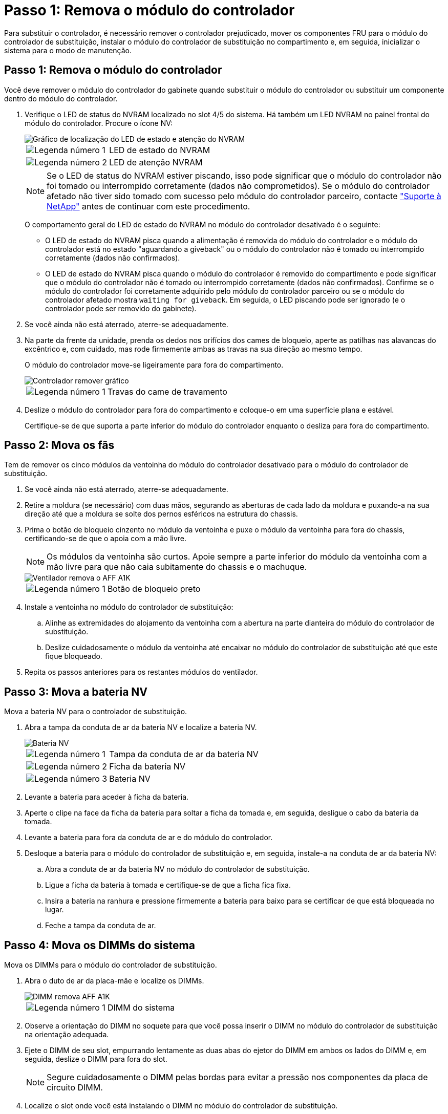= Passo 1: Remova o módulo do controlador
:allow-uri-read: 


Para substituir o controlador, é necessário remover o controlador prejudicado, mover os componentes FRU para o módulo do controlador de substituição, instalar o módulo do controlador de substituição no compartimento e, em seguida, inicializar o sistema para o modo de manutenção.



== Passo 1: Remova o módulo do controlador

Você deve remover o módulo do controlador do gabinete quando substituir o módulo do controlador ou substituir um componente dentro do módulo do controlador.

. Verifique o LED de status do NVRAM localizado no slot 4/5 do sistema. Há também um LED NVRAM no painel frontal do módulo do controlador. Procure o ícone NV:
+
image::../media/drw_a1K-70-90_nvram-led_ieops-1463.svg[Gráfico de localização do LED de estado e atenção do NVRAM]

+
[cols="1,4"]
|===


 a| 
image:../media/icon_round_1.png["Legenda número 1"]
 a| 
LED de estado do NVRAM



 a| 
image:../media/icon_round_2.png["Legenda número 2"]
 a| 
LED de atenção NVRAM

|===
+

NOTE: Se o LED de status do NVRAM estiver piscando, isso pode significar que o módulo do controlador não foi tomado ou interrompido corretamente (dados não comprometidos). Se o módulo do controlador afetado não tiver sido tomado com sucesso pelo módulo do controlador parceiro, contacte https://mysupport.netapp.com/site/global/dashboard["Suporte à NetApp"] antes de continuar com este procedimento.

+
O comportamento geral do LED de estado do NVRAM no módulo do controlador desativado é o seguinte:

+
** O LED de estado do NVRAM pisca quando a alimentação é removida do módulo do controlador e o módulo do controlador está no estado "aguardando a giveback" ou o módulo do controlador não é tomado ou interrompido corretamente (dados não confirmados).
** O LED de estado do NVRAM pisca quando o módulo do controlador é removido do compartimento e pode significar que o módulo do controlador não é tomado ou interrompido corretamente (dados não confirmados). Confirme se o módulo do controlador foi corretamente adquirido pelo módulo do controlador parceiro ou se o módulo do controlador afetado mostra `waiting for giveback`. Em seguida, o LED piscando pode ser ignorado (e o controlador pode ser removido do gabinete).


. Se você ainda não está aterrado, aterre-se adequadamente.
. Na parte da frente da unidade, prenda os dedos nos orifícios dos cames de bloqueio, aperte as patilhas nas alavancas do excêntrico e, com cuidado, mas rode firmemente ambas as travas na sua direção ao mesmo tempo.
+
O módulo do controlador move-se ligeiramente para fora do compartimento.

+
image::../media/drw_a1k_pcm_remove_replace_ieops-1375.svg[Controlador remover gráfico]

+
[cols="1,4"]
|===


 a| 
image:../media/icon_round_1.png["Legenda número 1"]
| Travas do came de travamento 
|===
. Deslize o módulo do controlador para fora do compartimento e coloque-o em uma superfície plana e estável.
+
Certifique-se de que suporta a parte inferior do módulo do controlador enquanto o desliza para fora do compartimento.





== Passo 2: Mova os fãs

Tem de remover os cinco módulos da ventoinha do módulo do controlador desativado para o módulo do controlador de substituição.

. Se você ainda não está aterrado, aterre-se adequadamente.
. Retire a moldura (se necessário) com duas mãos, segurando as aberturas de cada lado da moldura e puxando-a na sua direção até que a moldura se solte dos pernos esféricos na estrutura do chassis.
. Prima o botão de bloqueio cinzento no módulo da ventoinha e puxe o módulo da ventoinha para fora do chassis, certificando-se de que o apoia com a mão livre.
+

NOTE: Os módulos da ventoinha são curtos. Apoie sempre a parte inferior do módulo da ventoinha com a mão livre para que não caia subitamente do chassis e o machuque.

+
image::../media/drw_a1k_fan_remove_replace_ieops-1376.svg[Ventilador remova o AFF A1K]

+
[cols="1,4"]
|===


 a| 
image::../media/icon_round_1.png[Legenda número 1]
 a| 
Botão de bloqueio preto

|===
. Instale a ventoinha no módulo do controlador de substituição:
+
.. Alinhe as extremidades do alojamento da ventoinha com a abertura na parte dianteira do módulo do controlador de substituição.
.. Deslize cuidadosamente o módulo da ventoinha até encaixar no módulo do controlador de substituição até que este fique bloqueado.


. Repita os passos anteriores para os restantes módulos do ventilador.




== Passo 3: Mova a bateria NV

Mova a bateria NV para o controlador de substituição.

. Abra a tampa da conduta de ar da bateria NV e localize a bateria NV.
+
image::../media/drw_a1k_remove_replace_nvmembat_ieops-1379.svg[Bateria NV, retire o AFF A1K]

+
[cols="1,4"]
|===


 a| 
image::../media/icon_round_1.png[Legenda número 1]
| Tampa da conduta de ar da bateria NV 


 a| 
image::../media/icon_round_2.png[Legenda número 2]
 a| 
Ficha da bateria NV



 a| 
image::../media/icon_round_3.png[Legenda número 3]
 a| 
Bateria NV

|===
. Levante a bateria para aceder à ficha da bateria.
. Aperte o clipe na face da ficha da bateria para soltar a ficha da tomada e, em seguida, desligue o cabo da bateria da tomada.
. Levante a bateria para fora da conduta de ar e do módulo do controlador.
. Desloque a bateria para o módulo do controlador de substituição e, em seguida, instale-a na conduta de ar da bateria NV:
+
.. Abra a conduta de ar da bateria NV no módulo do controlador de substituição.
.. Ligue a ficha da bateria à tomada e certifique-se de que a ficha fica fixa.
.. Insira a bateria na ranhura e pressione firmemente a bateria para baixo para se certificar de que está bloqueada no lugar.
.. Feche a tampa da conduta de ar.






== Passo 4: Mova os DIMMs do sistema

Mova os DIMMs para o módulo do controlador de substituição.

. Abra o duto de ar da placa-mãe e localize os DIMMs.
+
image::../media/drw_a1k_dimms_ieops-1512.svg[DIMM remova AFF A1K]

+
[cols="1,4"]
|===


 a| 
image::../media/icon_round_1.png[Legenda número 1]
 a| 
DIMM do sistema

|===
. Observe a orientação do DIMM no soquete para que você possa inserir o DIMM no módulo do controlador de substituição na orientação adequada.
. Ejete o DIMM de seu slot, empurrando lentamente as duas abas do ejetor do DIMM em ambos os lados do DIMM e, em seguida, deslize o DIMM para fora do slot.
+

NOTE: Segure cuidadosamente o DIMM pelas bordas para evitar a pressão nos componentes da placa de circuito DIMM.

. Localize o slot onde você está instalando o DIMM no módulo do controlador de substituição.
. Insira o DIMM diretamente no slot.
+
O DIMM encaixa firmemente no slot, mas deve entrar facilmente. Caso contrário, realinhar o DIMM com o slot e reinseri-lo.

+

NOTE: Inspecione visualmente o DIMM para verificar se ele está alinhado uniformemente e totalmente inserido no slot.

. Empurre com cuidado, mas firmemente, na borda superior do DIMM até que as abas do ejetor se encaixem no lugar sobre os entalhes nas extremidades do DIMM.
. Repita estas etapas para os DIMMs restantes. Feche a conduta de ar da placa-mãe.




== Passo 5: Instale o módulo do controlador

Reinstale o módulo do controlador e inicialize-o.

. Se ainda não o tiver feito, feche a conduta de ar.
. Alinhe a extremidade do módulo do controlador com a abertura no compartimento e deslize o módulo do controlador para dentro do chassi com as alavancas giradas para longe da frente do sistema.
. Assim que o módulo do controlador o impedir de deslizar para mais longe, rode as pegas do excêntrico para dentro até que fiquem presas por baixo das ventoinhas
+

NOTE: Não use força excessiva ao deslizar o módulo do controlador para dentro do compartimento para evitar danificar os conetores.

+
O módulo do controlador começa a inicializar assim que estiver totalmente encaixado no compartimento.

. Restaure o giveback automático se você o desativou usando o `storage failover modify -node local -auto-giveback true` comando.
. Se o AutoSupport estiver ativado, restaure/dessuprimir a criação automática de casos usando o `system node autosupport invoke -node * -type all -message MAINT=END` comando.

